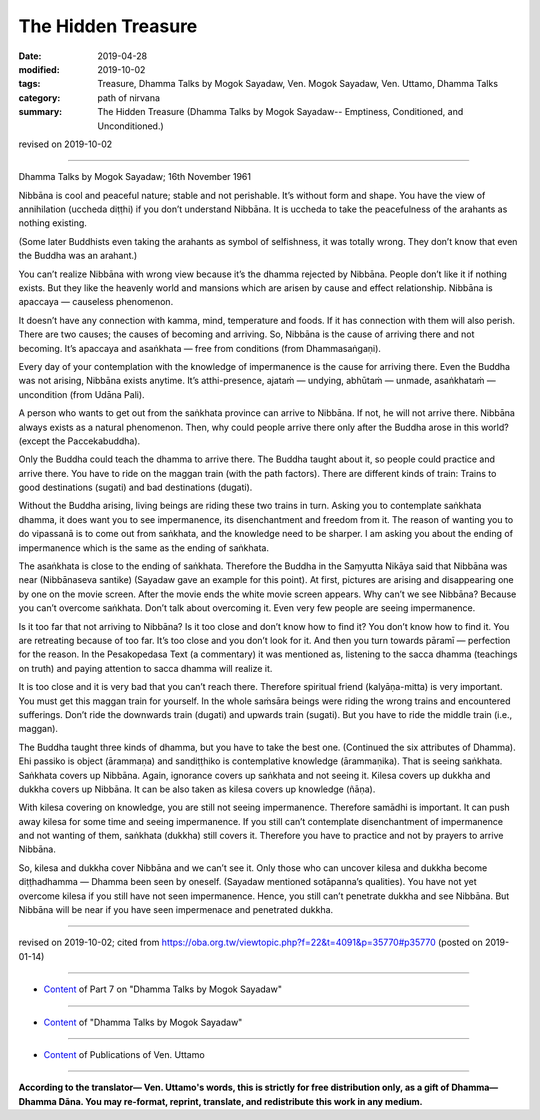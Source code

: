 ==========================================
The Hidden Treasure
==========================================

:date: 2019-04-28
:modified: 2019-10-02
:tags: Treasure, Dhamma Talks by Mogok Sayadaw, Ven. Mogok Sayadaw, Ven. Uttamo, Dhamma Talks
:category: path of nirvana
:summary: The Hidden Treasure (Dhamma Talks by Mogok Sayadaw-- Emptiness, Conditioned, and Unconditioned.)

revised on 2019-10-02

------

Dhamma Talks by Mogok Sayadaw; 16th November 1961

Nibbāna is cool and peaceful nature; stable and not perishable. It’s without form and shape. You have the view of annihilation (uccheda diṭṭhi) if you don’t understand Nibbāna. It is uccheda to take the peacefulness of the arahants as nothing existing. 

(Some later Buddhists even taking the arahants as symbol of selfishness, it was totally wrong. They don’t know that even the Buddha was an arahant.) 

You can’t realize Nibbāna with wrong view because it’s the dhamma rejected by Nibbāna. People don’t like it if nothing exists. But they like the heavenly world and mansions which are arisen by cause and effect relationship. Nibbāna is apaccaya — causeless phenomenon. 

It doesn’t have any connection with kamma, mind, temperature and foods. If it has connection with them will also perish. There are two causes; the causes of becoming and arriving. So, Nibbāna is the cause of arriving there and not becoming. It’s apaccaya and asaṅkhata — free from conditions (from Dhammasaṅgaṇi). 

Every day of your contemplation with the knowledge of impermanence is the cause for arriving there. Even the Buddha was not arising, Nibbāna exists anytime. It’s atthi-presence, ajataṁ — undying, abhūtaṁ — unmade, asaṅkhataṁ — uncondition (from Udāna Pali). 

A person who wants to get out from the saṅkhata province can arrive to Nibbāna. If not, he will not arrive there. Nibbāna always exists as a natural phenomenon. Then, why could people arrive there only after the Buddha arose in this world? (except the Paccekabuddha). 

Only the Buddha could teach the dhamma to arrive there. The Buddha taught about it, so people could practice and arrive there. You have to ride on the maggan train (with the path factors). There are different kinds of train: Trains to good destinations (sugati) and bad destinations (dugati). 

Without the Buddha arising, living beings are riding these two trains in turn. Asking you to contemplate saṅkhata dhamma, it does want you to see impermanence, its disenchantment and freedom from it. The reason of wanting you to do vipassanā is to come out from saṅkhata, and the knowledge need to be sharper. I am asking you about the ending of impermanence which is the same as the ending of saṅkhata. 

The asaṅkhata is close to the ending of saṅkhata. Therefore the Buddha in the Saṃyutta Nikāya said that Nibbāna was near (Nibbānaseva santike) (Sayadaw gave an example for this point). At first, pictures are arising and disappearing one by one on the movie screen. After the movie ends the white movie screen appears. Why can’t we see Nibbāna? Because you can’t overcome saṅkhata. Don’t talk about overcoming it. Even very few people are seeing impermanence. 

Is it too far that not arriving to Nibbāna? Is it too close and don’t know how to find it? You don’t know how to find it. You are retreating because of too far. It’s too close and you don’t look for it. And then you turn towards pāramī — perfection for the reason. In the Pesakopedasa Text (a commentary) it was mentioned as, listening to the sacca dhamma (teachings on truth) and paying attention to sacca dhamma will realize it. 

It is too close and it is very bad that you can’t reach there. Therefore spiritual friend (kalyāṇa-mitta) is very important. You must get this maggan train for yourself. In the whole saṁsāra beings were riding the wrong trains and encountered sufferings. Don’t ride the downwards train (dugati) and upwards train (sugati). But you have to ride the middle train (i.e., maggan). 

The Buddha taught three kinds of dhamma, but you have to take the best one. (Continued the six attributes of Dhamma). Ehi passiko is object (ārammaṇa) and sandiṭṭhiko is contemplative knowledge (ārammaṇika). That is seeing saṅkhata. Saṅkhata covers up Nibbāna. Again, ignorance covers up saṅkhata and not seeing it. Kilesa covers up dukkha and dukkha covers up Nibbāna. It can be also taken as kilesa covers up knowledge (ñāṇa). 

With kilesa covering on knowledge, you are still not seeing impermanence. Therefore samādhi is important. It can push away kilesa for some time and seeing impermanence. If you still can’t contemplate disenchantment of impermanence and not wanting of them, saṅkhata (dukkha) still covers it. Therefore you have to practice and not by prayers to arrive Nibbāna. 

So, kilesa and dukkha cover Nibbāna and we can’t see it. Only those who can uncover kilesa and dukkha become diṭṭhadhamma — Dhamma been seen by oneself. (Sayadaw mentioned sotāpanna’s qualities). You have not yet overcome kilesa if you still have not seen impermanence. Hence, you still can’t penetrate dukkha and see Nibbāna. But Nibbāna will be near if you have seen impermenace and penetrated dukkha.

------

revised on 2019-10-02; cited from https://oba.org.tw/viewtopic.php?f=22&t=4091&p=35770#p35770 (posted on 2019-01-14)

------

- `Content <{filename}pt07-content-of-part07%zh.rst>`__ of Part 7 on "Dhamma Talks by Mogok Sayadaw"

------

- `Content <{filename}content-of-dhamma-talks-by-mogok-sayadaw%zh.rst>`__ of "Dhamma Talks by Mogok Sayadaw"

------

- `Content <{filename}../publication-of-ven-uttamo%zh.rst>`__ of Publications of Ven. Uttamo

------

**According to the translator— Ven. Uttamo's words, this is strictly for free distribution only, as a gift of Dhamma—Dhamma Dāna. You may re-format, reprint, translate, and redistribute this work in any medium.**

..
  10-02 rev. proofread by bhante
  09-12 rev. proofread by bhante
  2019-04-23  create rst; post on 04-28